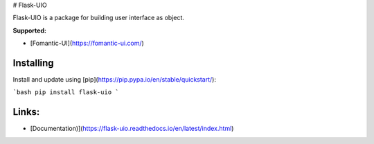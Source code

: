 # Flask-UIO

Flask-UIO is a package for building user interface as object.

**Supported:** 

- [Fomantic-UI](https://fomantic-ui.com/)


Installing
==========

Install and update using [pip](https://pip.pypa.io/en/stable/quickstart/):

```bash
pip install flask-uio
```

Links:
======

- [Documentation)](https://flask-uio.readthedocs.io/en/latest/index.html)